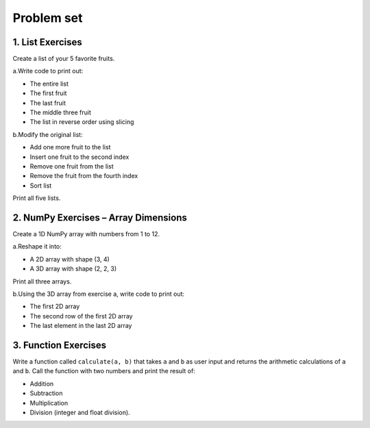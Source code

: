 Problem set
-------------
1. List Exercises
~~~~~~~~~~~~~~~~~~~~~
Create a list of your 5 favorite fruits.

a.Write code to print out:

- The entire list
- The first fruit
- The last fruit
- The middle three fruit
- The list in reverse order using slicing

b.Modify the original list:

- Add one more fruit to the list
- Insert one fruit to the second index
- Remove one fruit from the list
- Remove the fruit from the fourth index
- Sort list

Print all five lists.

2. NumPy Exercises – Array Dimensions
~~~~~~~~~~~~~~~~~~~~~
Create a 1D NumPy array with numbers from 1 to 12.

a.Reshape it into:

- A 2D array with shape (3, 4)
- A 3D array with shape (2, 2, 3)

Print all three arrays.

b.Using the 3D array from exercise a, write code to print out:

- The first 2D array
- The second row of the first 2D array
- The last element in the last 2D array


3. Function Exercises
~~~~~~~~~~~~~~~~~~~~~
Write a function called ``calculate(a, b)`` that takes ``a`` and ``b`` as user input and returns the arithmetic calculations of ``a`` and ``b``.
Call the function with two numbers and print the result of:

- Addition
- Subtraction
- Multiplication
- Division (integer and float division).